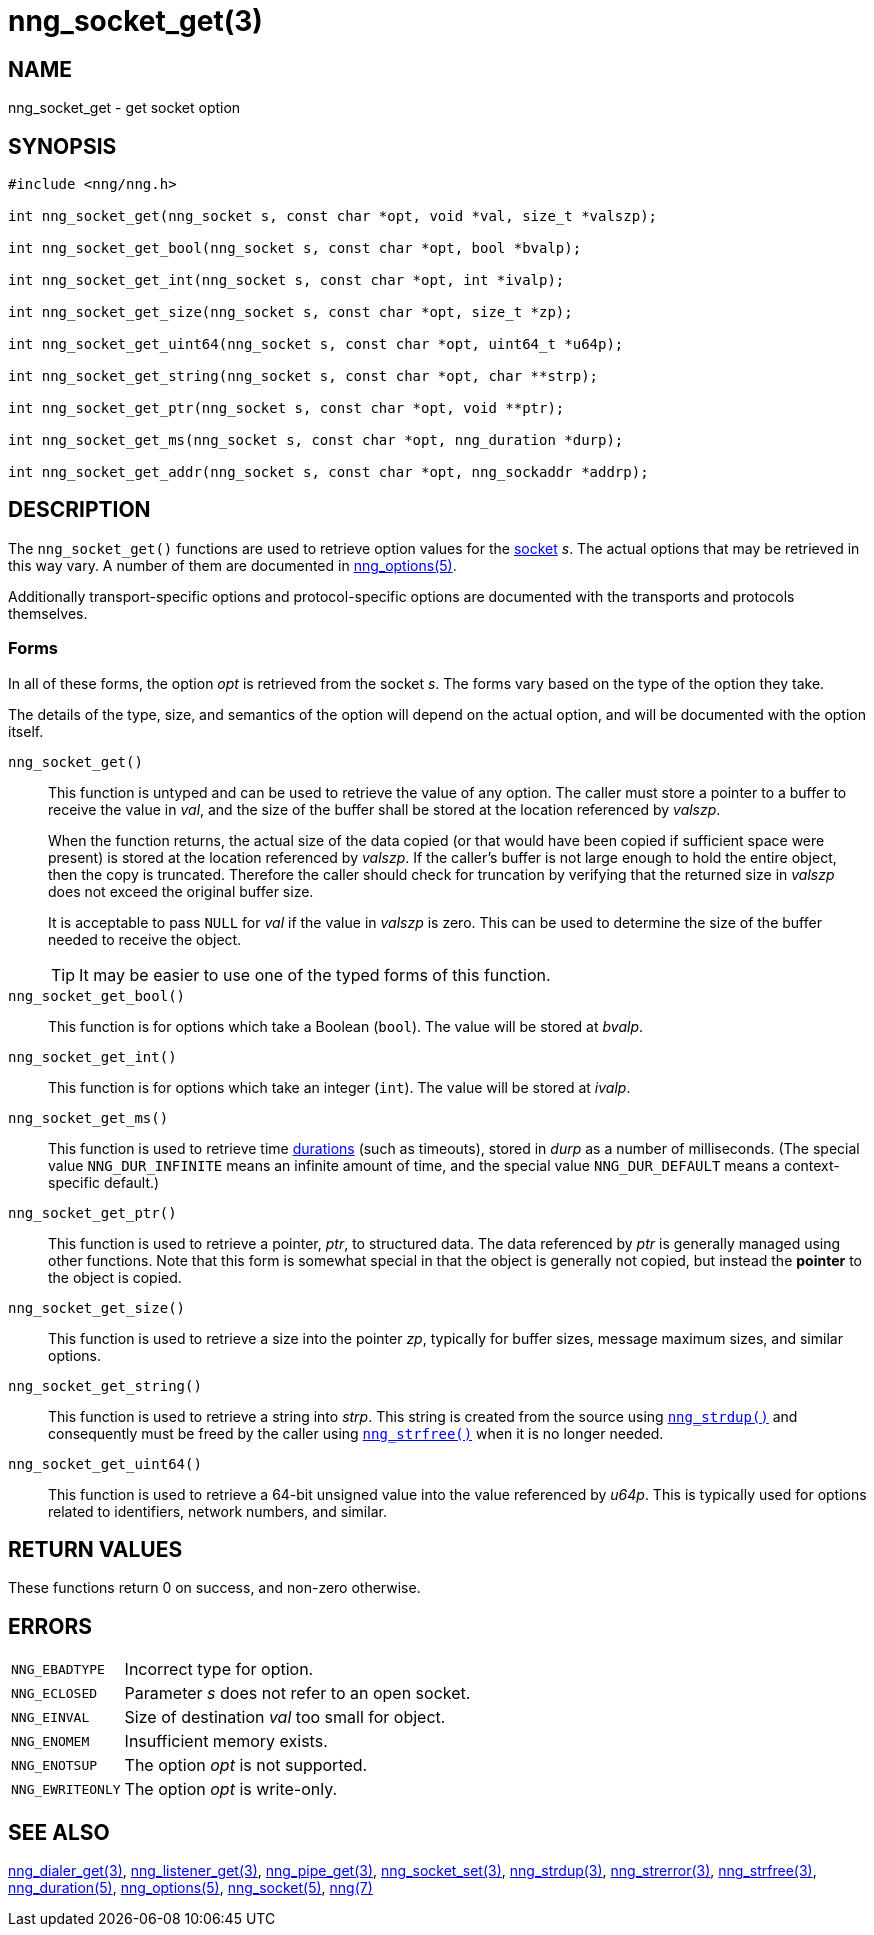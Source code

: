 = nng_socket_get(3)
//
// Copyright 2018 Staysail Systems, Inc. <info@staysail.tech>
// Copyright 2018 Capitar IT Group BV <info@capitar.com>
//
// This document is supplied under the terms of the MIT License, a
// copy of which should be located in the distribution where this
// file was obtained (LICENSE.txt).  A copy of the license may also be
// found online at https://opensource.org/licenses/MIT.
//

== NAME

nng_socket_get - get socket option

== SYNOPSIS

[source, c]
----
#include <nng/nng.h>

int nng_socket_get(nng_socket s, const char *opt, void *val, size_t *valszp);

int nng_socket_get_bool(nng_socket s, const char *opt, bool *bvalp);

int nng_socket_get_int(nng_socket s, const char *opt, int *ivalp);

int nng_socket_get_size(nng_socket s, const char *opt, size_t *zp);

int nng_socket_get_uint64(nng_socket s, const char *opt, uint64_t *u64p);

int nng_socket_get_string(nng_socket s, const char *opt, char **strp);

int nng_socket_get_ptr(nng_socket s, const char *opt, void **ptr);

int nng_socket_get_ms(nng_socket s, const char *opt, nng_duration *durp);

int nng_socket_get_addr(nng_socket s, const char *opt, nng_sockaddr *addrp);

----

== DESCRIPTION

(((options, socket)))
The `nng_socket_get()` functions are used to retrieve option values for
the <<nng_socket.5#,socket>> _s_.
The actual options that may be retrieved in this way vary.
A number of them are documented in <<nng_options.5#,nng_options(5)>>.

Additionally transport-specific options and protocol-specific options are
documented with the transports and protocols themselves.

=== Forms

In all of these forms, the option _opt_ is retrieved from the socket _s_.
The forms vary based on the type of the option they take.

The details of the type, size, and semantics of the option will depend
on the actual option, and will be documented with the option itself.

`nng_socket_get()`::
This function is untyped and can be used to retrieve the value of any option.
The caller must store a pointer to a buffer to receive the value in _val_,
and the size of the buffer shall be stored at the location referenced by
_valszp_.
+
When the function returns, the actual size of the data copied (or that
would have been copied if sufficient space were present) is stored at
the location referenced by _valszp_.
If the caller's buffer is not large enough to hold the entire object,
then the copy is truncated.
Therefore the caller should check for truncation by verifying that the
returned size in _valszp_ does not exceed the original buffer size.
+
It is acceptable to pass `NULL` for _val_ if the value in _valszp_ is zero.
This can be used to determine the size of the buffer needed to receive
the object.
+
TIP: It may be easier to use one of the typed forms of this function.

`nng_socket_get_bool()`::
This function is for options which take a Boolean (`bool`).
The value will be stored at _bvalp_.

`nng_socket_get_int()`::
This function is for options which take an integer (`int`).
The value will be stored at _ivalp_.

`nng_socket_get_ms()`::
This function is used to retrieve time <<nng_duration.5#,durations>>
(such as timeouts), stored in _durp_ as a number of milliseconds.
(The special value ((`NNG_DUR_INFINITE`)) means an infinite amount of time, and
the special value ((`NNG_DUR_DEFAULT`)) means a context-specific default.)

`nng_socket_get_ptr()`::
This function is used to retrieve a pointer, _ptr_, to structured data.
The data referenced by _ptr_ is generally managed using other functions.
Note that this form is somewhat special in that the object is generally
not copied, but instead the *pointer* to the object is copied.

`nng_socket_get_size()`::
This function is used to retrieve a size into the pointer _zp_,
typically for buffer sizes, message maximum sizes, and similar options.

`nng_socket_get_string()`::
This function is used to retrieve a string into _strp_.
This string is created from the source using `<<nng_strdup.3#,nng_strdup()>>`
and consequently must be freed by the caller using
`<<nng_strfree.3#,nng_strfree()>>` when it is no longer needed.

`nng_socket_get_uint64()`::
This function is used to retrieve a 64-bit unsigned value into the value
referenced by _u64p_.
This is typically used for options related to identifiers, network
numbers, and similar.

== RETURN VALUES

These functions return 0 on success, and non-zero otherwise.

== ERRORS

[horizontal]
`NNG_EBADTYPE`:: Incorrect type for option.
`NNG_ECLOSED`:: Parameter _s_ does not refer to an open socket.
`NNG_EINVAL`:: Size of destination _val_ too small for object.
`NNG_ENOMEM`:: Insufficient memory exists.
`NNG_ENOTSUP`:: The option _opt_ is not supported.
`NNG_EWRITEONLY`:: The option _opt_ is write-only.

== SEE ALSO

[.text-left]
<<nng_dialer_get.3#,nng_dialer_get(3)>>,
<<nng_listener_get.3#,nng_listener_get(3)>>,
<<nng_pipe_get.3#,nng_pipe_get(3)>>,
<<nng_socket_set.3#,nng_socket_set(3)>>,
<<nng_strdup.3#,nng_strdup(3)>>,
<<nng_strerror.3#,nng_strerror(3)>>,
<<nng_strfree.3#,nng_strfree(3)>>,
<<nng_duration.5#,nng_duration(5)>>,
<<nng_options.5#,nng_options(5)>>,
<<nng_socket.5#,nng_socket(5)>>,
<<nng.7#,nng(7)>>
